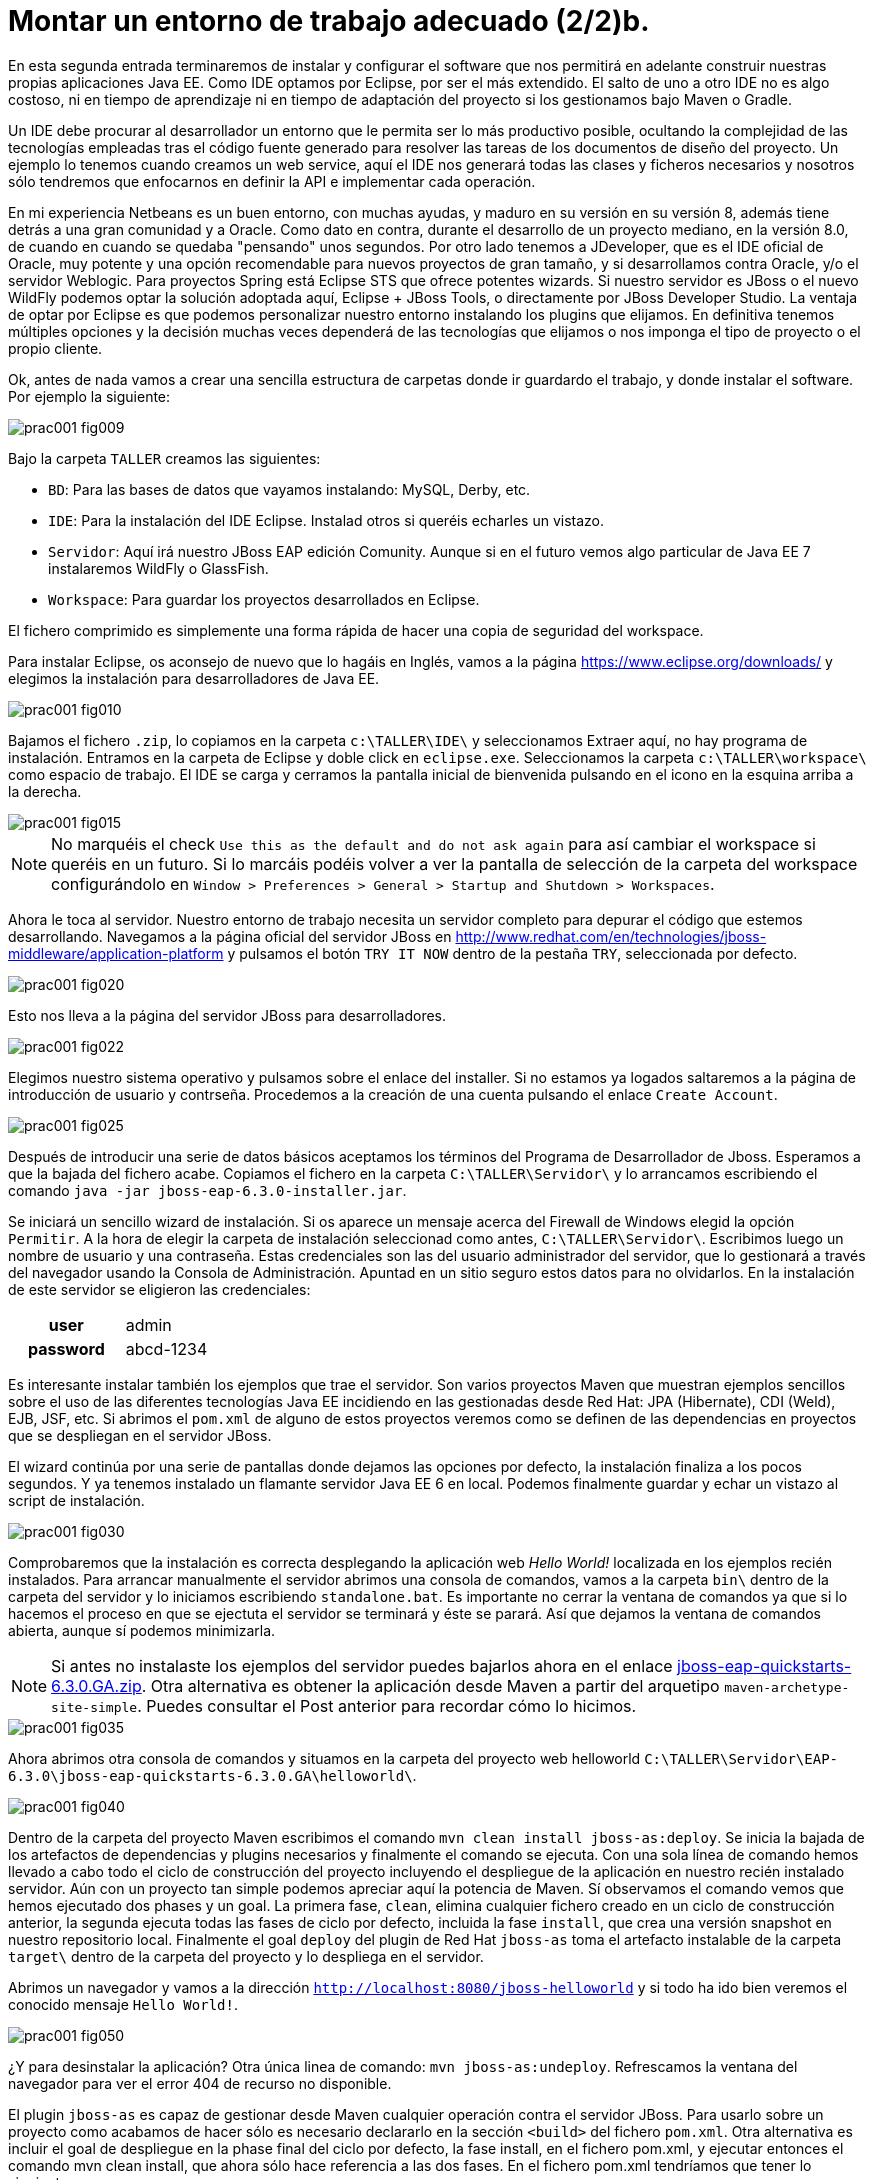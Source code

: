 = Montar un entorno de trabajo adecuado (2/2)b.
:icons: font
:hp-tags: Eclipse, JBoss, JBoss Tools
:published_at: 2015-04-15

++++
<link rel="stylesheet"
  href="http://cdnjs.cloudflare.com/ajax/libs/font-awesome/3.1.0/css/font-awesome.min.css">
<link rel="stylesheet" type="text/css" href="//www.lametaweb.com/hubpress/styles/asciidoctor.css" />
++++


En esta segunda entrada terminaremos de instalar y configurar el software que nos permitirá en adelante construir nuestras propias aplicaciones Java EE. Como IDE optamos por Eclipse, por ser el más extendido. El salto de uno a otro IDE no es algo costoso, ni en tiempo de aprendizaje ni en tiempo de adaptación del proyecto si los gestionamos bajo Maven o Gradle.

Un IDE debe procurar al desarrollador un entorno que le permita ser lo más productivo posible, ocultando la complejidad de las tecnologías empleadas tras el código fuente generado para resolver las tareas de los documentos de diseño del proyecto. Un ejemplo lo tenemos cuando creamos un web service, aquí el IDE nos generará todas las clases y ficheros necesarios y nosotros sólo tendremos que enfocarnos en definir la API e implementar cada operación.

En mi experiencia Netbeans es un buen entorno, con muchas ayudas, y maduro en su versión en su versión 8, además tiene detrás a una gran comunidad y a Oracle. Como dato en contra, durante el desarrollo de un proyecto mediano, en la versión 8.0, de cuando en cuando se quedaba "pensando" unos segundos. Por otro lado tenemos a JDeveloper, que es el IDE oficial de Oracle, muy potente y una opción recomendable para nuevos proyectos de gran tamaño, y si desarrollamos contra Oracle, y/o el servidor Weblogic. Para proyectos Spring está Eclipse STS que ofrece potentes wizards. Si nuestro servidor es JBoss o el nuevo WildFly podemos optar la solución adoptada aquí, Eclipse + JBoss Tools, o directamente por JBoss Developer Studio. La ventaja de optar por Eclipse es que podemos personalizar nuestro entorno instalando los plugins que elijamos. En definitiva tenemos múltiples opciones y la decisión muchas veces dependerá de las tecnologías que elijamos o nos imponga el tipo de proyecto o el propio cliente.

Ok, antes de nada vamos a crear una sencilla estructura de carpetas donde ir guardardo el trabajo, y donde instalar el software. Por ejemplo la siguiente:

image::https://raw.githubusercontent.com/lametaweb/lametaweb.github.io/master/images/001/prac001-fig009.png[]

Bajo la carpeta `TALLER` creamos las siguientes:

* `BD`: Para las bases de datos que vayamos instalando: MySQL, Derby, etc.
* `IDE`: Para la instalación del IDE Eclipse. Instalad otros si queréis echarles un vistazo.
* `Servidor`: Aquí irá nuestro JBoss EAP edición Comunity. Aunque si en el futuro vemos algo particular de Java EE 7 instalaremos WildFly o GlassFish. 
* `Workspace`: Para guardar los proyectos desarrollados en Eclipse.

El fichero comprimido es simplemente una forma rápida de hacer una copia de seguridad del workspace.

Para instalar Eclipse, os aconsejo de nuevo que lo hagáis en Inglés, vamos a la página https://www.eclipse.org/downloads/ y elegimos la instalación para desarrolladores de Java EE.

image::https://raw.githubusercontent.com/lametaweb/lametaweb.github.io/master/images/001/prac001-fig010.png[]

Bajamos el fichero `.zip`, lo copiamos en la carpeta `c:\TALLER\IDE\` y seleccionamos Extraer aquí, no hay programa de instalación. Entramos en la carpeta de Eclipse y doble click en `eclipse.exe`. Seleccionamos la carpeta `c:\TALLER\workspace\` como espacio de trabajo. El IDE se carga y cerramos la pantalla inicial de bienvenida pulsando en el icono en la esquina arriba a la derecha.

image::https://raw.githubusercontent.com/lametaweb/lametaweb.github.io/master/images/001/prac001-fig015.png[]

NOTE: No marquéis el check `Use this as the default and do not ask again` para así cambiar el workspace si queréis en un futuro. Si lo marcáis podéis volver a ver la pantalla de selección de la carpeta del workspace configurándolo en `Window > Preferences > General > Startup and Shutdown > Workspaces`.

Ahora le toca al servidor. Nuestro entorno de trabajo necesita un servidor completo para depurar el código que estemos desarrollando. Navegamos a la página oficial del servidor JBoss en  http://www.redhat.com/en/technologies/jboss-middleware/application-platform y pulsamos el botón `TRY IT NOW` dentro de la pestaña `TRY`, seleccionada por defecto.

image::https://raw.githubusercontent.com/lametaweb/lametaweb.github.io/master/images/001/prac001-fig020.png[]

Esto nos lleva a la página del servidor JBoss para desarrolladores.

image::https://raw.githubusercontent.com/lametaweb/lametaweb.github.io/master/images/001/prac001-fig022.png[]

Elegimos nuestro sistema operativo y pulsamos sobre el enlace del installer. Si no estamos ya logados saltaremos a la página de introducción de usuario y contrseña. Procedemos a la creación de una cuenta pulsando el enlace `Create Account`.

image::https://raw.githubusercontent.com/lametaweb/lametaweb.github.io/master/images/001/prac001-fig025.png[]

Después de introducir una serie de datos básicos aceptamos los términos del  Programa de Desarrollador de Jboss. Esperamos a que la bajada del fichero acabe. Copiamos el fichero en la carpeta `C:\TALLER\Servidor\` y lo arrancamos escribiendo el comando `java -jar jboss-eap-6.3.0-installer.jar`.

Se iniciará un sencillo wizard de instalación. Si os aparece un mensaje acerca del Firewall de Windows elegid la opción `Permitir`. A la hora de elegir la carpeta de instalación seleccionad como antes, `C:\TALLER\Servidor\`. Escribimos luego un nombre de usuario y una contraseña. Estas credenciales son las del usuario administrador del servidor, que lo gestionará a través del navegador usando la Consola de Administración. Apuntad en un sitio seguro estos datos para no olvidarlos. En la instalación de este servidor se eligieron las credenciales:

[cols="1h,2", width="40"]
|===
|user
|admin

|password
|abcd-1234
|===

Es interesante instalar también los ejemplos que trae el servidor. Son varios proyectos Maven que muestran ejemplos sencillos sobre el uso de las diferentes tecnologías Java EE incidiendo en las gestionadas desde Red Hat: JPA (Hibernate), CDI (Weld), EJB, JSF, etc. Si abrimos el `pom.xml` de alguno de estos proyectos veremos como se definen de las dependencias en proyectos que se despliegan en el servidor JBoss.

El wizard continúa por una serie de pantallas donde dejamos las opciones por defecto, la instalación finaliza a los pocos segundos. Y ya tenemos instalado un flamante servidor Java EE 6 en local. Podemos finalmente guardar y echar un vistazo al script de instalación.

image::https://raw.githubusercontent.com/lametaweb/lametaweb.github.io/master/images/001/prac001-fig030.png[]

Comprobaremos que la instalación es correcta desplegando la aplicación web _Hello World!_ localizada en los ejemplos recién instalados. Para arrancar manualmente el servidor abrimos una consola de comandos, vamos a la carpeta `bin\` dentro de la carpeta del servidor y lo iniciamos escribiendo `standalone.bat`. Es importante no cerrar la ventana de comandos ya que si lo hacemos el proceso en que se ejectuta el servidor se terminará y éste se parará. Así que dejamos la ventana de comandos abierta, aunque sí podemos minimizarla.

NOTE: Si antes no instalaste los ejemplos del servidor puedes bajarlos ahora en el enlace https://github.com/jboss-developer/jboss-eap-quickstarts/archive/6.3.0.GA.zip[jboss-eap-quickstarts-6.3.0.GA.zip]. Otra alternativa es obtener la aplicación desde Maven a partir del arquetipo `maven-archetype-site-simple`. Puedes consultar el Post anterior para recordar cómo lo hicimos.

image::https://raw.githubusercontent.com/lametaweb/lametaweb.github.io/master/images/001/prac001-fig035.png[]

Ahora abrimos otra consola de comandos y situamos en la carpeta del proyecto web helloworld `C:\TALLER\Servidor\EAP-6.3.0\jboss-eap-quickstarts-6.3.0.GA\helloworld\`.

image::https://raw.githubusercontent.com/lametaweb/lametaweb.github.io/master/images/001/prac001-fig040.png[]

Dentro de la carpeta del proyecto Maven escribimos el comando `mvn clean install jboss-as:deploy`. Se inicia la bajada de los artefactos de dependencias y plugins necesarios y finalmente el comando se ejecuta. Con una sola línea de comando hemos llevado a cabo todo el ciclo de construcción del proyecto incluyendo el despliegue de la aplicación en nuestro recién instalado servidor. Aún con un proyecto tan simple podemos apreciar aquí la potencia de Maven. Sí observamos el comando vemos que hemos ejecutado dos phases y un goal. La primera fase, `clean`, elimina cualquier fichero creado en un ciclo de construcción anterior, la segunda ejecuta todas las fases de ciclo por defecto, incluida la fase `install`, que crea una versión snapshot en nuestro repositorio local. Finalmente el goal `deploy` del plugin de Red Hat `jboss-as` toma el artefacto instalable de la carpeta `target\` dentro de la carpeta del proyecto y lo despliega en el servidor.

Abrimos un navegador y vamos a la dirección `http://localhost:8080/jboss-helloworld` y si todo ha ido bien veremos el conocido mensaje `Hello World!`.

image::https://raw.githubusercontent.com/lametaweb/lametaweb.github.io/master/images/001/prac001-fig050.png[]

¿Y para desinstalar la aplicación? Otra única linea de comando: `mvn jboss-as:undeploy`. Refrescamos la ventana del navegador para ver el error 404 de recurso no disponible. 

El plugin `jboss-as` es capaz de gestionar desde Maven cualquier operación contra el servidor JBoss. Para usarlo sobre un proyecto como acabamos de hacer sólo es necesario declararlo en la sección `<build>` del fichero `pom.xml`. Otra alternativa es incluir el goal de despliegue en la phase final del ciclo por defecto, la fase install, en el fichero pom.xml, y ejecutar entonces el comando mvn clean install, que ahora sólo hace referencia a las dos fases. En el fichero pom.xml tendríamos que tener lo siguiente:

[source,xml]
----
<project>
    ...
    <build>
        ...
        <plugins>
            ...
            <plugin>
                <groupId>org.jboss.as.plugins</groupId>
                <artifactId>jboss-as-maven-plugin</artifactId>
                <version>7.7.Final</version>
                <executions>
                    <execution>
                        <phase>install</phase>
                        <goals>
                            <goal>deploy</goal>
                        </goals>
                    </execution>
                </executions>
            </plugin>
            ...
        </plugins>
        ...
    </build>
...
</project>
----

Paremos el servidor. Como fue arrancado desde una consola de comandos lo paramos cerrándola. Nos vamos a la ventana de la consola y pulsamos `Ctrl + C`. Escribimos `S` si nos pregunta si queremos finalizar el archivo por lotes y escribimos `exit` para cerrar la ventana.

Vamos ahora a reemplazar la ventana de comando por nuestro IDE para cargar el proyecto y probarlo. Abrimos Eclipse. Una vez dentro del IDE lo primero que hacemos es asegurarnos de que el JRE que se usará sea el contenido en el JDK instalado y no un JRE público fuera del JDK. Esto es necesario porque Eclipse necesita un JDK, como cualquier herrmienta de desarrollo de este tipo, y no le basta sólo con un JRE. Me voy a `Windows > Preferences > Java > Installed JREs` y si el JRE no es el incluido en el JDK lo borramos, añadimos el incluido en el JDK y lo marcamos como JRE por defecto.

image::https://raw.githubusercontent.com/lametaweb/lametaweb.github.io/master/images/001/prac001-fig051.png[]

NOTE: Si vamos a experimentar con los ejemplos del servidor en Eclipse es aconsejable comprimir antes la carpeta raiz que los contiene y tener así una copia de seguridad que nos permita recuperar el contenido de los ficheros originales cuando lo necesitemos.

El siguiente paso es importar el proyecto a Eclipse. Me voy a `File > Import > Maven > Existing Maven Projects`. Click en `Next` y luego en `Browse...` localizamos la carpeta del proyecto en `C:\TALLER\Servidor\EAP-6.3.0\jboss-eap-quickstarts-6.3.0.GA\helloworld\`.En el recuadro `Projects` se seleccionará automáticamente el fichero POM del proyecto. Pulsamos en `Finish` y se nos pregunta si deseamos que nos muestre el cheatsheet que es el conjunto de notas del proyecto, si contestamos afirmativamente luego podemos cerrarlas.

image::https://raw.githubusercontent.com/lametaweb/lametaweb.github.io/master/images/001/prac001-fig052.png[]

Arrancamos de nuevo el servidor de forma manual desde la ventana de comandos como hicimos antes. Para desplegar el ejemplo importado en el servidor pulsamos botón derecho sobre el proyecto y `Run As… > Run Configurations > Maven Build`, y creamos una nueva configuración de arranque rellenando el campo `Goals` con `clean install jboss-as:deploy`. Pulsamos el botón `Apply` y a continuación el botón `Run` para que Maven realice el ciclo. En la ventana _Consola_ de Eclipse se puede observar la salida de texto del plugin de Maven durante la ejecución del ciclo de construcción. 

Como antes para comprobar que la aplicación ha sido desplegada de nuevo vamos al navegador y escribimos la URL `http://localhost:8080/jboss-helloworld`.

Observemos como se muestra nuestro proyecto dentro de Eclipse. En la perspectiva inicial por defecto mostrada vemos la estructura del proyecto en un recuadro a la izquierda de la pantalla. Aquí podemos usar tres views de Eclipse diferentes: Package Explorer, Project Explorer y Navigator. Esta última nos presenta la estructura de directorios del proyecto sin más aderezos y en ocasiones es más limpia y clara. En las otras dos Eclipse aporta información adicional en forma de iconos y carpetas extra.

Si nos fijamos en la view Package Explorer o en la Proyect Explorer, si no está abierta lo hacemos en `Window > Show Wiew > Other...`, es probable que  observemos un icono de Warning sobre el de proyecto. Vayamos ahora a la pestaña `Problems` en la parte inferior de la pantalla para ver a que se debe esto.

image::https://raw.githubusercontent.com/lametaweb/lametaweb.github.io/master/images/001/prac001-fig055.png[]

Lo que nos dice Eclipse es que nuestro proyecto está configurado, en el fichero POM de Maven, para el JDK 1.6 y en nuestra máquina tenemos uno distinto. Si tenemos actualizado el JDK es probable que se trate de la versión 1.8. Veamos qué significan las dos entradas de la figura anterior:

* `maven.compiler.source`: indica al compilador la versión del lenguaje que debe interpretar al leer nuestro código fuente. Por ejemplo si el valor que fijo para mi proyecto es 1.4 entonces no será capaz de interpretar una clase genérica, que fue introducida en el JDK 1.5, y obtendremos un error de compilación si existe alguna. Si por el contrario fijo digamos la versión 1.7 para un código antiguo, sea de la versión 1.4, entonces también puedo obtener un error si por ejemplo en el código antiguo usé la palabra clave _enum_, ya que los enumerados se introducen en la versión 1.5 y en Java 1.7, al ser posterior, saltaría el error. Esto puede verse en la lista de incompatibilidades de la versión 5.0 de Java respecto de la anterior  http://www.oracle.com/technetwork/java/javase/compatibility-137462.html[aquí].




